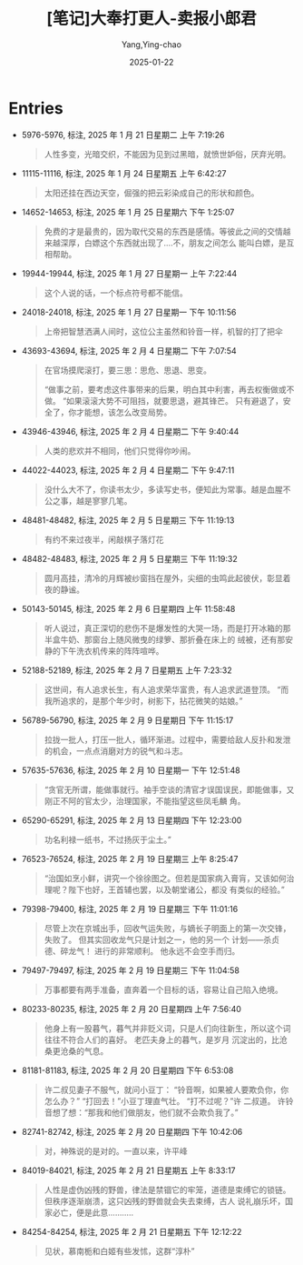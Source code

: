 :PROPERTIES:
:ID:       e627e153-ef17-427a-8eb1-897312e32c7f
:END:
#+TITLE: [笔记]大奉打更人-卖报小郎君
#+AUTHOR: Yang,Ying-chao
#+DATE:   2025-01-22
#+OPTIONS:  ^:nil H:5 num:t toc:2 \n:nil ::t |:t -:t f:t *:t tex:t d:(HIDE) tags:not-in-toc
#+STARTUP:  align nodlcheck oddeven lognotestate
#+SEQ_TODO: TODO(t) INPROGRESS(i) WAITING(w@) | DONE(d) CANCELED(c@)
#+LANGUAGE: en
#+TAGS:     noexport(n)
#+EXCLUDE_TAGS: noexport
#+FILETAGS:#+FILETAGS: :dafengdageng:note:ireader:#+FILETAGS: :dafengdageng:note:ireader:#+FILETAGS: :dafengdageng:note:ireader:#+FILETAGS: :dafengdageng:note:ireader:#+FILETAGS: :dafengdageng:note:ireader:#+FILETAGS: :dafengdageng:note:ireader:#+FILETAGS: :dafengdageng:note:ireader:#+FILETAGS: :dafengdageng:note:ireader:#+FILETAGS: :dafengdageng:note:ireader:#+FILETAGS: :dafengdageng:note:ireader:#+FILETAGS: :dafengdageng:note:ireader:#+FILETAGS: :dafengdageng:note:ireader:#+FILETAGS: :dafengdageng:note:ireader:#+FILETAGS: :dafengdageng:note:ireader:#+FILETAGS: :dafengdageng:note:ireader: :dafengdageng:note:ireader:

* Entries

- 5976-5976, 标注, 2025 年 1 月 21 日星期二 上午 7:19:26
  # note_md5: 40843825b06e4fc97b607a1c33e448a9
  # note_md5: 390173ae460ed8774240c7e6ad2431ba
  # note_md5: 35fc9475348fa558999b86c28d080eaa
  # note_md5: cef8602b5da91e86aad21f04622ba7fd
  # note_md5: 4b5d721d566a6dc1ccc47ff13f007ab6
  # note_md5: bdcb80af0b063faf1149cb46118553b5
  #+BEGIN_QUOTE
  人性多变，光暗交织，不能因为见到过黑暗，就愤世妒俗，厌弃光明。
  #+END_QUOTE

- 11115-11116, 标注, 2025 年 1 月 24 日星期五 上午 6:42:27
  # note_md5: 855019bba3e1e099fe9ea7766b04c878
  #+BEGIN_QUOTE
  太阳还挂在西边天空，倔强的把云彩染成自己的形状和颜色。
  #+END_QUOTE

- 14652-14653, 标注, 2025 年 1 月 25 日星期六 下午 1:25:07
  # note_md5: b6e5f99558e432175172bb9eb431932f
  #+BEGIN_QUOTE
  免费的才是最贵的，因为取代交易的东西是感情。等彼此之间的交情越来越深厚，白嫖这个东西就出现了….不，朋友之间怎么
  能叫白嫖，是互相帮助。
  #+END_QUOTE

- 19944-19944, 标注, 2025 年 1 月 27 日星期一 上午 7:22:44
  # note_md5: abff615944426c352522c697a2767dc3
  #+BEGIN_QUOTE
  这个人说的话，一个标点符号都不能信。
  #+END_QUOTE

- 24018-24018, 标注, 2025 年 1 月 27 日星期一 下午 10:11:56
  # note_md5: bbca639658bca6b8bda0b95e79b60013
  # note_md5: 87f66975c8830ec8367a1f5ece07d2b3
  #+BEGIN_QUOTE
  上帝把智慧洒满人间时，这位公主虽然和铃音一样，机智的打了把伞
  #+END_QUOTE

- 43693-43694, 标注, 2025 年 2 月 4 日星期二 下午 7:07:54
  # note_md5: e0fd64ca6803779d3d3d395881ab9760
  # note_md5: 279294a572930b645e14f2b8d2571ba0
  # note_md5: 6865f73e1d5155595ef1479490c32322
  #+BEGIN_QUOTE
  在官场摸爬滚打，要三思：思危、思退、思变。

  “做事之前，要考虑这件事带来的后果，明白其中利害，再去权衡做或不做。 “如果滚滚大势不可阻挡，就要思退，避其锋芒。
  只有避退了，安全了，你才能想，该怎么改变局势。
  #+END_QUOTE

- 43946-43946, 标注, 2025 年 2 月 4 日星期二 下午 9:40:44
  # note_md5: 3cbdde2c52a41992f63a589835466945
  #+BEGIN_QUOTE
  人类的悲欢并不相同，他们只觉得你吵闹。
  #+END_QUOTE

- 44022-44023, 标注, 2025 年 2 月 4 日星期二 下午 9:47:11
  # note_md5: befb3b1bd0208cf26deed9bc58a01b8c
  #+BEGIN_QUOTE
  没什么大不了，你读书太少，多读写史书，便知此为常事。越是血腥不公之事，越是寥寥几笔。
  #+END_QUOTE

- 48481-48482, 标注, 2025 年 2 月 5 日星期三 下午 11:19:13
  # note_md5: 53749808cbc90c323c839fb272d0b4e8
  #+BEGIN_QUOTE
  有约不来过夜半，闲敲棋子落灯花
  #+END_QUOTE

- 48482-48483, 标注, 2025 年 2 月 5 日星期三 下午 11:19:32
  # note_md5: 485d0ab0a3049ef61bf9bd5e863d6ff3
  #+BEGIN_QUOTE
  圆月高挂，清冷的月辉被纱窗挡在屋外，尖细的虫鸣此起彼伏，彰显着夜的静谧。
  #+END_QUOTE

- 50143-50145, 标注, 2025 年 2 月 6 日星期四 上午 11:58:48
  # note_md5: a992e0d2c860c79e3ad17493f9c2733c
  #+BEGIN_QUOTE
  听人说过，真正深切的悲伤不是爆发性的大哭一场，而是打开冰箱的那半盒牛奶、那窗台上随风微曳的绿箩、那折叠在床上的
  绒被，还有那安静的下午洗衣机传来的阵阵喧哗。
  #+END_QUOTE

- 52188-52189, 标注, 2025 年 2 月 7 日星期五 上午 7:23:32
  # note_md5: 35f6d79266d3bdeb1e1076b93ba0e092
  #+BEGIN_QUOTE
  这世间，有人追求长生，有人追求荣华富贵，有人追求武道登顶。 “而我所追求的，是那个年少时，树影下，拈花微笑的姑娘。”
  #+END_QUOTE

- 56789-56790, 标注, 2025 年 2 月 9 日星期日 下午 11:15:17
  # note_md5: e8e6603a00324be10105713da72bb175
  #+BEGIN_QUOTE
  拉拢一批人，打压一批人，循环渐进。过程中，需要给敌人反扑和发泄的机会，一点点消磨对方的锐气和斗志。
  #+END_QUOTE

- 57635-57636, 标注, 2025 年 2 月 10 日星期一 下午 12:51:48
  # note_md5: 074c0bb92ff0ffcf99d61fd6bc7560ef
  #+BEGIN_QUOTE
  “贪官无所谓，能做事就行。袖手空谈的清官才误国误民，即能做事，又刚正不阿的官太少，治理国家，不能指望这些凤毛麟
  角。
  #+END_QUOTE

- 65290-65291, 标注, 2025 年 2 月 13 日星期四 下午 12:23:00
  # note_md5: 80e5a255e945449ee1686da670512ebb
  #+BEGIN_QUOTE
  功名利禄一纸书，不过扬灰于尘土。”
  #+END_QUOTE

- 76523-76524, 标注, 2025 年 2 月 19 日星期三 上午 8:25:47
  # note_md5: 99834ca69dc061aa48f10a4fd21e5965
  #+BEGIN_QUOTE
  “治国如烹小鲜，讲究一个徐徐图之。但若是国家病入膏肓，又该如何治理呢？陛下也好，王首辅也罢，以及朝堂诸公，都没
  有类似的经验。”
  #+END_QUOTE

- 79398-79400, 标注, 2025 年 2 月 19 日星期三 下午 11:01:16
  # note_md5: de96fde25030b277220561b41a28a35b
  #+BEGIN_QUOTE
  尽管上次在京城出手，回收气运失败，与嫡长子明面上的第一次交锋，失败了。 但其实回收龙气只是计划之一，他的另一个
  计划——杀贞德、碎龙气！ 进行的非常顺利。 他永远不会空手而归。
  #+END_QUOTE

- 79497-79497, 标注, 2025 年 2 月 19 日星期三 下午 11:04:58
  # note_md5: 9a7e51b0f6e17f451f5eb35a04882e69
  #+BEGIN_QUOTE
  万事都要有两手准备，直奔着一个目标的话，容易让自己陷入绝境。
  #+END_QUOTE

- 80233-80235, 标注, 2025 年 2 月 20 日星期四 上午 7:56:40
  # note_md5: 0d7090aad7c0e80af13d69ed1a96b40f
  #+BEGIN_QUOTE
  他身上有一股暮气，暮气并非贬义词，只是人们向往新生，所以这个词往往不符合人们的喜好。 老匹夫身上的暮气，是岁月
  沉淀出的，比沧桑更沧桑的气息。
  #+END_QUOTE

- 81181-81183, 标注, 2025 年 2 月 20 日星期四 下午 6:53:08
  # note_md5: 83c742b57d2f3859a4b5ce032742d99a
  #+BEGIN_QUOTE
  许二叔见妻子不服气，就问小豆丁： “铃音啊，如果被人要欺负你，你怎么办？” “打回去！”小豆丁理直气壮。 “打不过呢？”许
  二叔道。 许铃音想了想：“那我和他们做朋友，他们就不会欺负我了。”
  #+END_QUOTE

- 82741-82742, 标注, 2025 年 2 月 20 日星期四 下午 10:42:06
  # note_md5: 83cef5deb036a5fa5b6d57d2984841e1
  #+BEGIN_QUOTE
  对，神殊说的是对的。一直以来，许平峰
  #+END_QUOTE

- 84019-84021, 标注, 2025 年 2 月 21 日星期五 上午 8:33:17
  # note_md5: 130b4e99beb19083fc173d20d97a703c
  #+BEGIN_QUOTE
  人性是虚伪凶残的野兽，律法是禁锢它的牢笼，道德是束缚它的锁链。但秩序逐渐崩溃，这只凶残的野兽就会失去束缚，古人
  说礼崩乐坏，国家必亡，便是此意………..
  #+END_QUOTE

- 84254-84254, 标注, 2025 年 2 月 21 日星期五 下午 12:12:22
  # note_md5: dcb170be6f38bbf85e04eb0e39119d33
  #+BEGIN_QUOTE
  见状，慕南栀和白姬有些发怵，这群“淳朴”
  #+END_QUOTE
